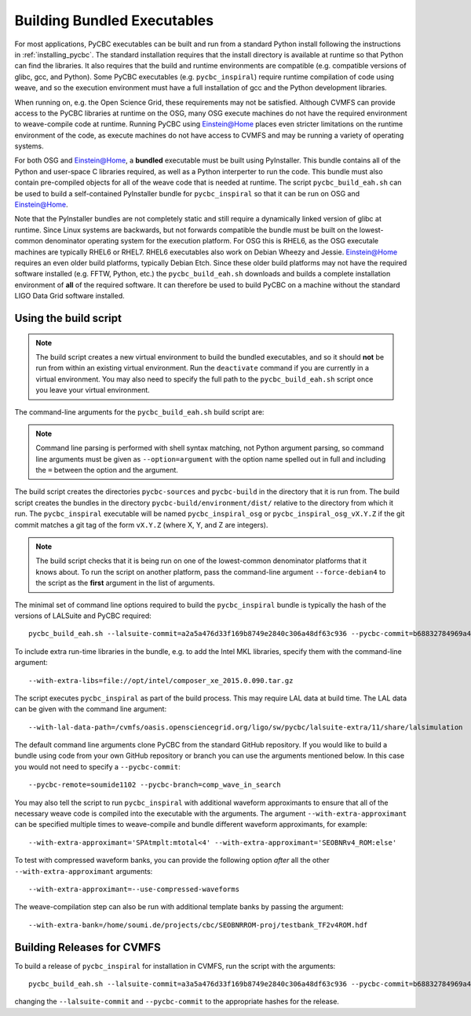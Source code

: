 .. _building_bundled_executables:

############################
Building Bundled Executables
############################

For most applications, PyCBC executables can be built and run from a standard
Python install following the instructions in :ref:`installing_pycbc`. The
standard installation requires that the install directory is available at
runtime so that Python can find the libraries. It also requires that the
build and runtime environments are compatible (e.g. compatible versions of
glibc, gcc, and Python). Some PyCBC executables (e.g. ``pycbc_inspiral``)
require runtime compilation of code using weave, and so the execution
environment must have a full installation of gcc and the Python development
libraries.

When running on, e.g. the Open Science Grid, these requirements may not be
satisfied. Although CVMFS can provide access to the PyCBC libraries at
runtime on the OSG, many OSG execute machines do not have the required
environment to weave-compile code at runtime. Running PyCBC using
Einstein@Home places even stricter limitations on the runtime environment of
the code, as execute machines do not have access to CVMFS and may be running a
variety of operating systems.

For both OSG and Einstein@Home, a **bundled** executable must be built using
PyInstaller. This bundle contains all of the Python and user-space C libraries
required, as well as a Python interperter to run the code. This bundle must
also contain pre-compiled objects for all of the weave code that is needed at
runtime. The script ``pycbc_build_eah.sh`` can be used to build a
self-contained PyInstaller bundle for ``pycbc_inspiral`` so that it can be run
on OSG and Einstein@Home.

Note that the PyInstaller bundles are not completely static and still require
a dynamically linked version of glibc at runtime. Since Linux systems are
backwards, but not forwards compatible the bundle must be built on the
lowest-common denominator operating system for the execution platform. For OSG
this is RHEL6, as the OSG executale machines are typically RHEL6 or RHEL7.
RHEL6 executables also work on Debian Wheezy and Jessie. Einstein@Home
requires an even older build platforms, typically Debian Etch.  Since these
older build platforms may not have the required software installed (e.g. FFTW,
Python, etc.) the ``pycbc_build_eah.sh`` downloads and builds a complete
installation environment of **all** of the required software. It can therefore
be used to build PyCBC on a machine without the standard LIGO Data Grid
software installed.

======================
Using the build script
======================

.. note::

    The build script creates a new virtual environment to build the bundled
    executables, and so it should **not** be run from within an existing
    virtual environment. Run the ``deactivate`` command if you are currently
    in a virtual environment. You may also need to specify the full path to
    the ``pycbc_build_eah.sh`` script once you leave your virtual environment.

The command-line arguments for the ``pycbc_build_eah.sh`` build script are:

.. command-output:: pycbc_build_eah.sh --force-debian4 --help

.. note::

    Command line parsing is performed with shell syntax matching, not Python
    argument parsing, so command line arguments must be given as
    ``--option=argument`` with the option name spelled out in full and including
    the ``=`` between the option and the argument.

The build script creates the directories ``pycbc-sources`` and ``pycbc-build``
in the directory that it is run from.  The build script creates the bundles in
the directory ``pycbc-build/environment/dist/`` relative to the directory from
which it run. The ``pycbc_inspiral`` executable will be named
``pycbc_inspiral_osg`` or ``pycbc_inspiral_osg_vX.Y.Z`` if the git commit matches
a git tag of the form ``vX.Y.Z`` (where X, Y, and Z are integers).

.. note::

    The build script checks that it is being run on one of the lowest-common
    denominator platforms that it knows about. To run the script on another
    platform, pass the command-line argument ``--force-debian4`` to the script
    as the **first** argument in the list of arguments.

The minimal set of command line options required to build the ``pycbc_inspiral`` 
bundle is typically the hash of the versions of LALSuite and PyCBC required::

    pycbc_build_eah.sh --lalsuite-commit=a2a5a476d33f169b8749e2840c306a48df63c936 --pycbc-commit=b68832784969a47fe2658abffb3888ee06cd1be4

To include extra run-time libraries in the bundle, e.g. to add the Intel MKL
libraries, specify them with the command-line argument::

    --with-extra-libs=file://opt/intel/composer_xe_2015.0.090.tar.gz

The script executes ``pycbc_inspiral`` as part of the build process. This may
require LAL data at build time. The LAL data can be given with the command
line argument::
    
    --with-lal-data-path=/cvmfs/oasis.opensciencegrid.org/ligo/sw/pycbc/lalsuite-extra/11/share/lalsimulation

The default command line arguments clone PyCBC from the standard GitHub
repository.  If you would like to build a bundle using code from your own
GitHub repository or branch you can use the arguments mentioned below. In this 
case you would not need to specify a ``--pycbc-commit``::

    --pycbc-remote=soumide1102 --pycbc-branch=comp_wave_in_search

You may also tell the script to run ``pycbc_inspiral`` with additional
waveform approximants to ensure that all of the necessary weave code
is compiled into the executable with the arguments. The argument
``--with-extra-approximant`` can be specified multiple times to weave-compile
and bundle different waveform approximants, for example::

    --with-extra-approximant='SPAtmplt:mtotal<4' --with-extra-approximant='SEOBNRv4_ROM:else'

To test with compressed waveform banks, you can provide the following option
*after* all the other ``--with-extra-approximant`` arguments::

    --with-extra-approximant=--use-compressed-waveforms

The weave-compilation step can also be run with additional template banks by
passing the argument::

    --with-extra-bank=/home/soumi.de/projects/cbc/SEOBNRROM-proj/testbank_TF2v4ROM.hdf

===========================
Building Releases for CVMFS
===========================

To build a release of ``pycbc_inspiral`` for installation in CVMFS, run the
script with the arguments::

    pycbc_build_eah.sh --lalsuite-commit=a3a5a476d33f169b8749e2840c306a48df63c936 --pycbc-commit=b68832784969a47fe2658abffb3888ee06cd1be4 --with-extra-libs=file:///home/pycbc/build/composer_xe_2015.0.090.tar.gz

changing the ``--lalsuite-commit`` and ``--pycbc-commit`` to the appropriate
hashes for the release.

